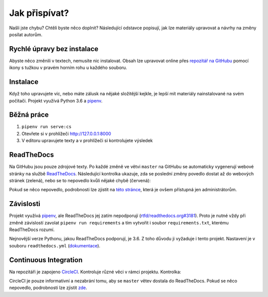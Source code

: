 .. _jak-prispivat:

Jak přispívat?
==============

Našli jste chybu? Chtěli byste něco doplnit? Následující odstavce
popisují, jak lze materiály upravovat a návrhy na změny posílat autorům.

Rychlé úpravy bez instalace
---------------------------

Abyste něco změnili v textech, nemusíte nic instalovat. Obsah lze upravovat online přes `repozitář na GitHubu <https://github.com/honzajavorek/cojeapi>`__ pomocí ikony s tužkou v pravém horním rohu u každého souboru.

Instalace
---------

Když toho upravujete víc, nebo máte zálusk na nějaké složitější kejkle, je lepší mít materiály nainstalované na svém počítači. Projekt využívá Python 3.6 a `pipenv <https://docs.pipenv.org/>`__.

.. tabs::

    .. group-tab:: Standardní instalace

        #. Nainstalujte si Python 3.6
        #. ``git clone ...``
        #. ``pipenv install --dev``

    .. group-tab:: macOS

        Na macOS je problém sehnat Python 3.6, `Homebrew <https://brew.sh/>`__ vám totiž pomocí ``brew install python3`` nainstaluje novější verzi. Použijte `pyenv <https://github.com/pyenv/pyenv>`__:

        1. ``brew install pyenv``
        2. ``pyenv install 3.6.6``

        Potom pokračujte jako ve standardní instalaci, akorát je třeba napovědět, který Python chcete použít:

        3. ``git clone ...``
        4. ``pipenv install --dev --python="$(pyenv root)/versions/3.6.6/bin/python"``

Běžná práce
-----------

#. ``pipenv run serve:cs``
#. Otevřete si v prohlížeči `<http://127.0.0.1:8000>`__
#. V editoru upravujete texty a v prohlížeči si kontrolujete výsledek

ReadTheDocs
-----------

Na GitHubu jsou pouze zdrojové texty. Po každé změně ve větvi ``master`` na GitHubu se automaticky vygenerují webové stránky na službě `ReadTheDocs <https://cojeapi.readthedocs.io/>`__. Následující kontrolka ukazuje, zda se poslední změny povedlo dostat až do webových stránek (zelená), nebo se to nepovedlo kvůli nějaké chybě (červená):

.. image:: https://readthedocs.org/projects/cojeapi/badge/?version=latest
    :target: https://readthedocs.org/projects/cojeapi/builds/
    :alt: Documentation Status

Pokud se něco nepovedlo, podrobnosti lze zjistit na `této stránce <https://readthedocs.org/projects/cojeapi/builds/>`__, která je ovšem přístupná jen administrátorům.

Závislosti
----------

Projekt využívá `pipenv <https://docs.pipenv.org/>`__, ale ReadTheDocs jej zatím nepodporují (`rtfd/readthedocs.org#3181 <https://github.com/rtfd/readthedocs.org/issues/3181>`__). Proto je nutné vždy při změně závislostí zavolat ``pipenv run requirements`` a tím vytvořit i soubor ``requirements.txt``, kterému ReadTheDocs rozumí.

Nejnovější verze Pythonu, jakou ReadTheDocs podporují, je 3.6. Z toho důvodu
ji vyžaduje i tento projekt. Nastavení je v souboru ``readthedocs.yml`` (`dokumentace <https://docs.readthedocs.io/en/latest/yaml-config.html>`__).

Continuous Integration
----------------------

Na repozitáři je zapojeno `CircleCI <https://circleci.com>`__. Kontroluje různé věci v rámci projektu. Kontrolka:

.. image:: https://circleci.com/gh/honzajavorek/cojeapi/tree/master.svg?style=svg
    :target: https://circleci.com/gh/honzajavorek/cojeapi/tree/master
    :alt: Continuous Integration Status

CircleCI je pouze informativní a nezabrání tomu, aby se ``master`` větev
dostala do ReadTheDocs. Pokud se něco nepovedlo, podrobnosti lze zjistit `zde <https://circleci.com/gh/honzajavorek/cojeapi>`__.
